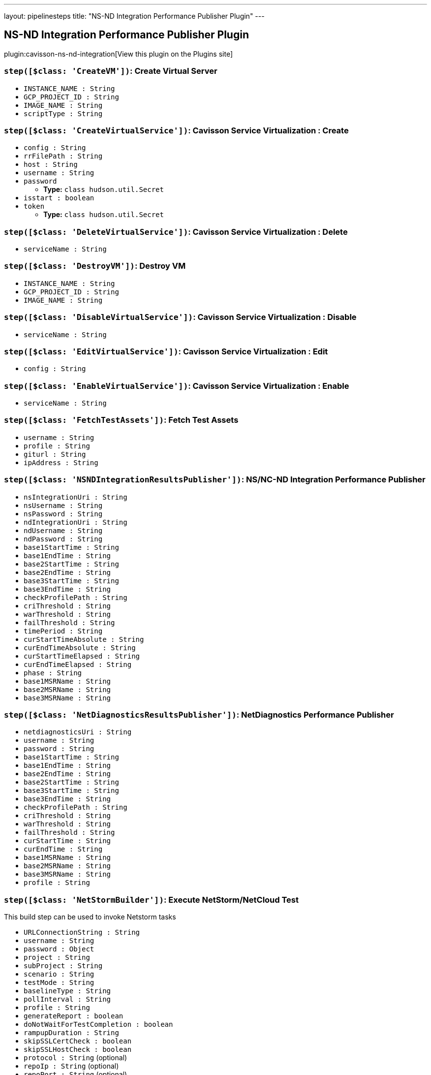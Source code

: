 ---
layout: pipelinesteps
title: "NS-ND Integration Performance Publisher Plugin"
---

:notitle:
:description:
:author:
:email: jenkinsci-users@googlegroups.com
:sectanchors:
:toc: left
:compat-mode!:

== NS-ND Integration Performance Publisher Plugin

plugin:cavisson-ns-nd-integration[View this plugin on the Plugins site]

=== `step([$class: 'CreateVM'])`: Create Virtual Server
++++
<ul><li><code>INSTANCE_NAME : String</code>
</li>
<li><code>GCP_PROJECT_ID : String</code>
</li>
<li><code>IMAGE_NAME : String</code>
</li>
<li><code>scriptType : String</code>
</li>
</ul>


++++
=== `step([$class: 'CreateVirtualService'])`: Cavisson Service Virtualization : Create
++++
<ul><li><code>config : String</code>
</li>
<li><code>rrFilePath : String</code>
</li>
<li><code>host : String</code>
</li>
<li><code>username : String</code>
</li>
<li><code>password</code>
<ul><li><b>Type:</b> <code>class hudson.util.Secret</code></li>
</ul></li>
<li><code>isstart : boolean</code>
</li>
<li><code>token</code>
<ul><li><b>Type:</b> <code>class hudson.util.Secret</code></li>
</ul></li>
</ul>


++++
=== `step([$class: 'DeleteVirtualService'])`: Cavisson Service Virtualization : Delete
++++
<ul><li><code>serviceName : String</code>
</li>
</ul>


++++
=== `step([$class: 'DestroyVM'])`: Destroy VM 
++++
<ul><li><code>INSTANCE_NAME : String</code>
</li>
<li><code>GCP_PROJECT_ID : String</code>
</li>
<li><code>IMAGE_NAME : String</code>
</li>
</ul>


++++
=== `step([$class: 'DisableVirtualService'])`: Cavisson Service Virtualization : Disable
++++
<ul><li><code>serviceName : String</code>
</li>
</ul>


++++
=== `step([$class: 'EditVirtualService'])`: Cavisson Service Virtualization : Edit
++++
<ul><li><code>config : String</code>
</li>
</ul>


++++
=== `step([$class: 'EnableVirtualService'])`: Cavisson Service Virtualization : Enable
++++
<ul><li><code>serviceName : String</code>
</li>
</ul>


++++
=== `step([$class: 'FetchTestAssets'])`: Fetch Test Assets
++++
<ul><li><code>username : String</code>
</li>
<li><code>profile : String</code>
</li>
<li><code>giturl : String</code>
</li>
<li><code>ipAddress : String</code>
</li>
</ul>


++++
=== `step([$class: 'NSNDIntegrationResultsPublisher'])`: NS/NC-ND Integration Performance Publisher
++++
<ul><li><code>nsIntegrationUri : String</code>
</li>
<li><code>nsUsername : String</code>
</li>
<li><code>nsPassword : String</code>
</li>
<li><code>ndIntegrationUri : String</code>
</li>
<li><code>ndUsername : String</code>
</li>
<li><code>ndPassword : String</code>
</li>
<li><code>base1StartTime : String</code>
</li>
<li><code>base1EndTime : String</code>
</li>
<li><code>base2StartTime : String</code>
</li>
<li><code>base2EndTime : String</code>
</li>
<li><code>base3StartTime : String</code>
</li>
<li><code>base3EndTime : String</code>
</li>
<li><code>checkProfilePath : String</code>
</li>
<li><code>criThreshold : String</code>
</li>
<li><code>warThreshold : String</code>
</li>
<li><code>failThreshold : String</code>
</li>
<li><code>timePeriod : String</code>
</li>
<li><code>curStartTimeAbsolute : String</code>
</li>
<li><code>curEndTimeAbsolute : String</code>
</li>
<li><code>curStartTimeElapsed : String</code>
</li>
<li><code>curEndTimeElapsed : String</code>
</li>
<li><code>phase : String</code>
</li>
<li><code>base1MSRName : String</code>
</li>
<li><code>base2MSRName : String</code>
</li>
<li><code>base3MSRName : String</code>
</li>
</ul>


++++
=== `step([$class: 'NetDiagnosticsResultsPublisher'])`: NetDiagnostics Performance Publisher
++++
<ul><li><code>netdiagnosticsUri : String</code>
</li>
<li><code>username : String</code>
</li>
<li><code>password : String</code>
</li>
<li><code>base1StartTime : String</code>
</li>
<li><code>base1EndTime : String</code>
</li>
<li><code>base2EndTime : String</code>
</li>
<li><code>base2StartTime : String</code>
</li>
<li><code>base3StartTime : String</code>
</li>
<li><code>base3EndTime : String</code>
</li>
<li><code>checkProfilePath : String</code>
</li>
<li><code>criThreshold : String</code>
</li>
<li><code>warThreshold : String</code>
</li>
<li><code>failThreshold : String</code>
</li>
<li><code>curStartTime : String</code>
</li>
<li><code>curEndTime : String</code>
</li>
<li><code>base1MSRName : String</code>
</li>
<li><code>base2MSRName : String</code>
</li>
<li><code>base3MSRName : String</code>
</li>
<li><code>profile : String</code>
</li>
</ul>


++++
=== `step([$class: 'NetStormBuilder'])`: Execute NetStorm/NetCloud Test
++++
<div><div>
 This build step can be used to invoke Netstorm tasks
</div></div>
<ul><li><code>URLConnectionString : String</code>
</li>
<li><code>username : String</code>
</li>
<li><code>password : <code>Object</code></code>
</li>
<li><code>project : String</code>
</li>
<li><code>subProject : String</code>
</li>
<li><code>scenario : String</code>
</li>
<li><code>testMode : String</code>
</li>
<li><code>baselineType : String</code>
</li>
<li><code>pollInterval : String</code>
</li>
<li><code>profile : String</code>
</li>
<li><code>generateReport : boolean</code>
</li>
<li><code>doNotWaitForTestCompletion : boolean</code>
</li>
<li><code>rampupDuration : String</code>
</li>
<li><code>skipSSLCertCheck : boolean</code>
</li>
<li><code>skipSSLHostCheck : boolean</code>
</li>
<li><code>protocol : String</code> (optional)
</li>
<li><code>repoIp : String</code> (optional)
</li>
<li><code>repoPort : String</code> (optional)
</li>
<li><code>repoPath : String</code> (optional)
</li>
<li><code>repoUsername : String</code> (optional)
</li>
<li><code>repoPassword : String</code> (optional)
</li>
<li><code>script : String</code> (optional)
</li>
<li><code>page : String</code> (optional)
</li>
<li><code>advanceSett : String</code> (optional)
</li>
<li><code>urlHeader : String</code> (optional)
</li>
<li><code>hiddenBox : String</code> (optional)
</li>
<li><code>gitPull : String</code> (optional)
</li>
<li><code>testProfileBox : String</code> (optional)
</li>
<li><code>totalusers : String</code> (optional)
</li>
<li><code>rampUpSec : String</code> (optional)
</li>
<li><code>rampupmin : String</code> (optional)
</li>
<li><code>rampuphour : String</code> (optional)
</li>
<li><code>duration : String</code> (optional)
</li>
<li><code>serverhost : String</code> (optional)
</li>
<li><code>sla : String</code> (optional)
</li>
<li><code>testName : String</code> (optional)
</li>
<li><code>scriptPath : String</code> (optional)
</li>
<li><code>emailid : String</code> (optional)
</li>
<li><code>emailidCC : String</code> (optional)
</li>
<li><code>emailidBcc : String</code> (optional)
</li>
<li><code>testsuite : String</code> (optional)
</li>
<li><code>dataDir : String</code> (optional)
</li>
<li><code>checkRuleFileUpload : String</code> (optional)
</li>
</ul>


++++
=== `step([$class: 'NetStormResultsPublisher'])`: NetStorm/NetCloud Performance Publisher
++++
<ul><li><code>netstormUri : String</code>
</li>
<li><code>username : String</code>
</li>
<li><code>password : <code>Object</code></code>
</li>
<li><code>htmlTable</code>
<ul><li><b>Type:</b> <code>class net.sf.json.JSONObject</code></li>
</ul></li>
<li><code>project : String</code>
</li>
<li><code>subProject : String</code>
</li>
<li><code>scenario : String</code>
</li>
<li><code>durationReport : boolean</code>
</li>
<li><code>profile : String</code>
</li>
<li><code>timeout : String</code>
</li>
</ul>


++++
